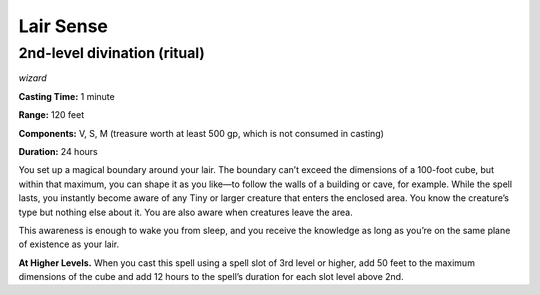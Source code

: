 
.. _dm:dm:lair-sense:

Lair Sense
----------

2nd-level divination (ritual)
^^^^^^^^^^^^^^^^^^^^^^^^^^^^^

*wizard*

**Casting Time:** 1 minute

**Range:** 120 feet

**Components:** V, S, M (treasure worth at least 500 gp, which is not consumed in casting)

**Duration:** 24 hours

You set up a magical boundary around your lair. The
boundary can’t exceed the dimensions of a 100-foot
cube, but within that maximum, you can shape it as
you like—to follow the walls of a building or cave,
for example. While the spell lasts, you instantly
become aware of any Tiny or larger creature that
enters the enclosed area. You know the creature’s type
but nothing else about it. You are also aware when
creatures leave the area.

This awareness is enough to wake you from sleep,
and you receive the knowledge as long as you’re on
the same plane of existence as your lair.

**At Higher Levels.** When you cast this spell using
a spell slot of 3rd level or higher, add 50 feet to the
maximum dimensions of the cube and add 12 hours
to the spell’s duration for each slot level above 2nd.

